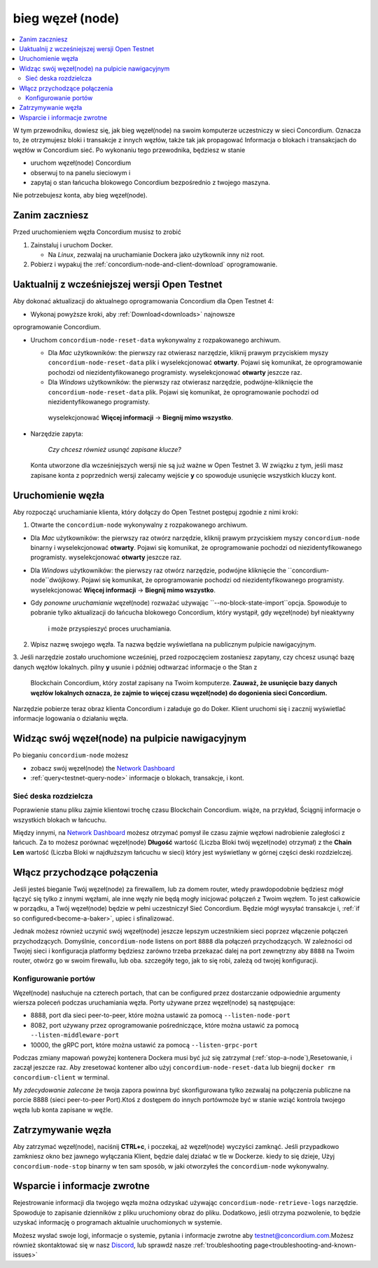 .. _`Network Dashboard`: https://dashboard.testnet.concordium.com/
.. _Discord: https://discord.gg/xWmQ5tp

.. _run-a-node:

==========
bieg węzeł (node)
==========

.. contents::
   :local:
   :backlinks: none

W tym przewodniku, dowiesz się, jak bieg węzeł(node) na swoim komputerze
uczestniczy w sieci Concordium. Oznacza to, że otrzymujesz
bloki i transakcje z innych węzłów, także tak jak propagować
Informacja o blokach i transakcjach do węzłów w Concordium
sieć. Po wykonaniu tego przewodnika, będziesz w stanie

-  uruchom węzeł(node) Concordium
-  obserwuj to na panelu sieciowym i
-  zapytaj o stan łańcucha blokowego Concordium bezpośrednio z twojego maszyna.

Nie potrzebujesz konta, aby bieg węzeł(node).

Zanim zaczniesz
================

Przed uruchomieniem węzła Concordium musisz to zrobić

1. Zainstaluj i uruchom Docker.

   -  Na *Linux*, zezwalaj na uruchamianie Dockera jako użytkownik inny niż root.

2. Pobierz i wypakuj the :ref:`concordium-node-and-client-download` oprogramowanie.

Uaktualnij z wcześniejszej wersji Open Testnet
===============================================

Aby dokonać aktualizacji do aktualnego oprogramowania Concordium dla Open Testnet 4:

-  Wykonaj powyższe kroki, aby :ref:`Download<downloads>` najnowsze 
oprogramowanie Concordium.

-  Uruchom ``concordium-node-reset-data`` wykonywalny z rozpakowanego archiwum.

   -  Dla *Mac* użytkowników: the pierwszy raz otwierasz narzędzie, kliknij prawym przyciskiem myszy
      ``concordium-node-reset-data`` plik i wyselekcjonować **otwarty**. 
      Pojawi się komunikat, że oprogramowanie pochodzi od niezidentyfikowanego programisty.
      wyselekcjonować **otwarty** jeszcze raz.
   -  Dla *Windows* użytkowników: the pierwszy raz otwierasz narzędzie,
      podwójne-kliknięcie the ``concordium-node-reset-data`` plik. 
      Pojawi się komunikat, że oprogramowanie pochodzi od niezidentyfikowanego programisty.
     wyselekcjonować **Więcej informacji** → **Biegnij mimo wszystko**.

-  Narzędzie zapyta:

      *Czy chcesz również usunąć zapisane klucze?*

   Konta utworzone dla wcześniejszych wersji nie są już ważne w Open Testnet 3. 
   W związku z tym, jeśli masz zapisane konta z poprzednich wersji
   zalecamy wejście **y** co spowoduje usunięcie wszystkich kluczy kont.

.. _running-a-node:

Uruchomienie węzła
==============

Aby rozpocząć uruchamianie klienta, który dołączy do Open Testnet postępuj zgodnie z nimi
kroki:

1. Otwarte the ``concordium-node`` wykonywalny z rozpakowanego archiwum.

-  Dla *Mac* użytkowników: the pierwszy raz otwórz narzędzie, kliknij prawym przyciskiem myszy
   ``concordium-node`` binarny i wyselekcjonować **otwarty**. 
   Pojawi się komunikat, że oprogramowanie pochodzi od niezidentyfikowanego programisty.
   wyselekcjonować **otwarty** jeszcze raz.
-  Dla *Windows* użytkowników: the pierwszy raz otwórz narzędzie, podwójne kliknięcie
   the ``concordium-node``dwójkowy. Pojawi się komunikat, 
   że oprogramowanie pochodzi od niezidentyfikowanego programisty. wyselekcjonować **Więcej informacji** →
   **Biegnij mimo wszystko**.
-  Gdy *ponowne uruchamianie* węzeł(node) rozważać używając
   ``--no-block-state-import``opcja. Spowoduje to pobranie tylko aktualizacji
   do łańcucha blokowego Concordium, który wystąpił, gdy węzeł(node) był nieaktywny 
    i może przyspieszyć proces uruchamiania.

2. Wpisz nazwę swojego węzła. Ta nazwa będzie wyświetlana na publicznym pulpicie nawigacyjnym.

3. Jeśli narzędzie zostało uruchomione wcześniej, przed rozpoczęciem zostaniesz zapytany, 
czy chcesz usunąć bazę danych węzłów lokalnych. pilny **y** usunie 
i później odtwarzać informacje o the Stan z
   Blockchain Concordium, który został zapisany na Twoim komputerze. **Zauważ, że
   usunięcie bazy danych węzłów lokalnych oznacza, że zajmie to więcej czasu
   węzeł(node) do dogonienia sieci Concordium.**

Narzędzie pobierze teraz obraz klienta Concordium i załaduje go do
Doker. Klient uruchomi się i zacznij wyświetlać informacje logowania
o działaniu węzła.

Widząc swój węzeł(node) na pulpicie nawigacyjnym
=================================

Po bieganiu ``concordium-node`` możesz

-  zobacz swój węzeł(node) the `Network Dashboard`_
-  :ref:`query<testnet-query-node>` informacje o blokach, transakcje, i kont.

Sieć deska rozdzielcza
-----------------

Poprawienie stanu pliku zajmie klientowi trochę czasu
Blockchain Concordium. wiąże, na przykład, Ściągnij
informacje o wszystkich blokach w łańcuchu.

Między innymi, na `Network Dashboard`_ możesz
otrzymać pomysł ile czasu zajmie węzłowi nadrobienie zaległości z łańcuch.
Za to możesz porównać węzeł(node) **Długość** wartość (Liczba
Bloki twój węzeł(node) otrzymał) z the **Chain Len** wartość 
(Liczba Bloki w najdłuższym łańcuchu w sieci) który jest wyświetlany
w górnej części deski rozdzielczej.

Włącz przychodzące połączenia
============================

Jeśli jesteś bieganie Twój węzeł(node) za firewallem, lub za domem
router, wtedy prawdopodobnie będziesz mógł łączyć się tylko z innymi węzłami,
ale inne węzły nie będą mogły inicjować połączeń z Twoim węzłem.
To jest całkowicie w porządku, a Twój węzeł(node) będzie w pełni uczestniczył
Sieć Concordium. Będzie mógł wysyłać transakcje i,
:ref:`if so configured<become-a-baker>`, upiec i sfinalizować.

Jednak możesz również uczynić swój węzeł(node) jeszcze lepszym uczestnikiem sieci
poprzez włączenie połączeń przychodzących. Domyślnie, ``concordium-node`` listens
on port ``8888`` dla połączeń przychodzących. W zależności od Twojej sieci i
konfiguracja platformy będziesz zarówno trzeba przekazać dalej na port zewnętrzny
aby ``8888`` na Twoim router, otwórz go w swoim firewallu, lub oba.
szczegóły tego, jak to się robi, zależą od twojej konfiguracji.

Konfigurowanie portów
-----------------

Węzeł(node) nasłuchuje na czterech portach, that can be configured przez dostarczanie
odpowiednie argumenty wiersza poleceń podczas uruchamiania węzła. Porty
używane przez węzeł(node) są następujące:

-  8888, port dla sieci peer-to-peer, które można ustawić za pomocą
   ``--listen-node-port``
-  8082, port używany przez oprogramowanie pośredniczące, które można ustawić za pomocą ``--listen-middleware-port``
-  10000, the gRPC port, które można ustawić za pomocą ``--listen-grpc-port``

Podczas zmiany mapowań powyżej kontenera Dockera musi być
już się zatrzymał (:ref:`stop-a-node`),Resetowanie, i zaczął jeszcze raz. Aby zresetować kontener albo użyj
``concordium-node-reset-data`` lub biegnij ``docker rm concordium-client`` w
terminal.

My *zdecydowanie zalecane* że twoja zapora powinna być skonfigurowana tylko
zezwalaj na połączenia publiczne na porcie 8888 (sieci peer-to-peer
Port).Ktoś z dostępem do innych portówmoże być w stanie wziąć
kontrola twojego węzła lub konta zapisane w węźle.

.. _stop-a-node:

Zatrzymywanie węzła
=================

Aby zatrzymać węzeł(node), naciśnij **CTRL+c**, i poczekaj, aż węzeł(node) wyczyści
zamknąć.
Jeśli przypadkowo zamkniesz okno bez jawnego wyłączania
Klient, będzie dalej działać w tle w Dockerze. kiedy to się dzieje, 
Użyj ``concordium-node-stop`` binarny w ten sam sposób, w jaki otworzyłeś
the ``concordium-node`` wykonywalny.

Wsparcie i informacje zwrotne
==================

Rejestrowanie informacji dla twojego węzła można odzyskać używając
``concordium-node-retrieve-logs`` narzędzie. Spowoduje to zapisanie dzienników z pliku
uruchomiony obraz do pliku. Dodatkowo, jeśli otrzyma pozwolenie, to będzie
uzyskać informację o programach aktualnie uruchomionych w systemie.

Możesz wysłać swoje logi, informacje o systemie, pytania i informacje zwrotne aby
testnet@concordium.com.Możesz również skontaktować się w nasz `Discord`_, lub
sprawdź nasze :ref:`troubleshooting page<troubleshooting-and-known-issues>`

